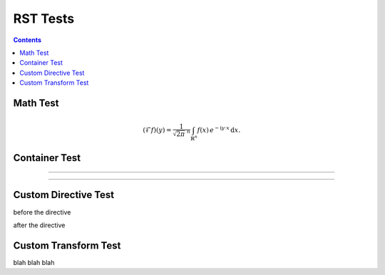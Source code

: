 .. ..  rst_tests.rst -*- mode: ReST -*-

=========
RST Tests
=========

.. contents:: Contents
   :local:


Math Test
#########

.. math::
   :name: Fourier transform

   (\mathcal{F}f)(y)
    = \frac{1}{\sqrt{2\pi}^{\ n}}
      \int_{\mathbb{R}^n} f(x)\,
      e^{-\mathrm{i} y \cdot x} \,\mathrm{d} x.



Container Test
##############

.. container:: jgcontainer

    .. productionlist:: prodlist
        action  : "{" "do" "=" `str` ["," arglist] ["," kwarg]+ "}"
        arglist : "args"   "=" "[" `arg` ["," `arg`]+ "]"
        kwarg   : `var`    "=" `val`


-------------

.. container:: jgcontainer

   .. code-block:: python
      :name: this.py
      :linenos:

      print('This is inside a container blah')

-------------

Custom Directive Test
#####################

before the directive

.. jgdir::

   blah

after the directive


Custom Transform Test
#####################

blah blah blah
